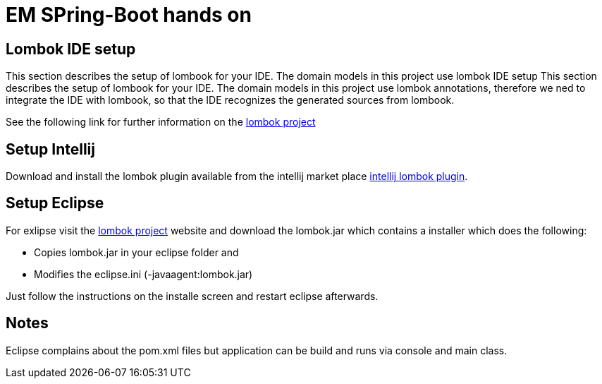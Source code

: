 = EM SPring-Boot hands on

== Lombok IDE setup
This section describes the setup of lombook for your IDE. The domain models in this project use lombok IDE setup
This section describes the setup of lombook for your IDE. The domain models in this project use lombok annotations, therefore we ned to integrate the IDE with lombook, so that the IDE recognizes the generated sources from lombook. +

See the following link for further information on the https://projectlombok.org/download.html[lombok project]

== Setup Intellij 
Download and install the lombok plugin available from the intellij market place https://plugins.jetbrains.com/plugin/6317[intellij lombok plugin].

== Setup Eclipse
For exlipse visit the https://projectlombok.org/download.html[lombok project] website and download the lombok.jar which contains a installer which does the following:

* Copies lombok.jar in your eclipse folder and
* Modifies the eclipse.ini (-javaagent:lombok.jar)

Just follow the instructions on the installe screen and restart eclipse afterwards.

== Notes
Eclipse complains about the pom.xml files but application can be build and runs via console and main class.